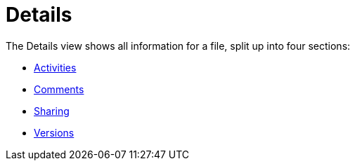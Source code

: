 = Details
:toc: right
:tab-type-text: sharing
:tab-type-link: share
:description: The Details view shows all information for a file, split up into four sections:

{description}

* xref:files/webgui/activity.adoc[Activities]
* xref:files/webgui/comments.adoc[Comments]
* xref:files/webgui/sharing.adoc[Sharing]
* xref:files/version_control.adoc[Versions]

